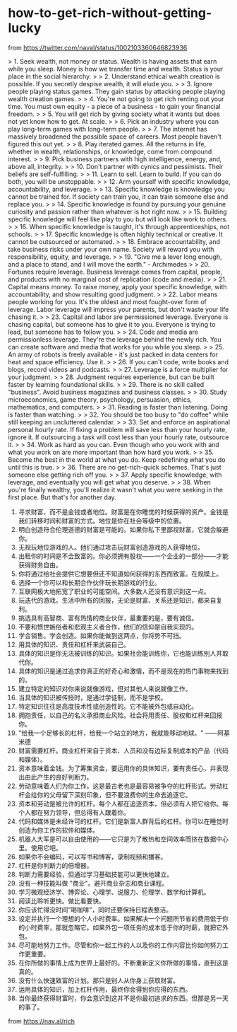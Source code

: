 * how-to-get-rich-without-getting-lucky
:PROPERTIES:
:CUSTOM_ID: how-to-get-rich-without-getting-lucky
:END:
from [[https://twitter.com/naval/status/1002103360646823936]]

> 1. Seek wealth, not money or status. Wealth is having assets that earn while you sleep. Money is how we transfer time and wealth. Status is your place in the social hierarchy. > > 2. Understand ethical wealth creation is possible. If you secretly despise wealth, it will elude you. > > 3. Ignore people playing status games. They gain status by attacking people playing wealth creation games. > > 4. You're not going to get rich renting out your time. You must own equity - a piece of a business - to gain your financial freedom. > > 5. You will get rich by giving society what it wants but does not yet know how to get. At scale. > > 6. Pick an industry where you can play long-term games with long-term people. > > 7. The internet has massively broadened the possible space of careers. Most people haven't figured this out yet. > > 8. Play iterated games. All the returns in life, whether in wealth, relationships, or knowledge, come from compound interest. > > 9. Pick business partners with high intelligence, energy, and, above all, integrity. > > 10. Don't partner with cynics and pessimists. Their beliefs are self-fulfilling. > > 11. Learn to sell. Learn to build. If you can do both, you will be unstoppable. > > 12. Arm yourself with specific knowledge, accountability, and leverage. > > 13. Specific knowledge is knowledge you cannot be trained for. If society can train you, it can train someone else and replace you. > > 14. Specific knowledge is found by pursuing your genuine curiosity and passion rather than whatever is hot right now. > > 15. Building specific knowledge will feel like play to you but will look like work to others. > > 16. When specific knowledge is taught, it's through apprenticeships, not schools. > > 17. Specific knowledge is often highly technical or creative. It cannot be outsourced or automated. > > 18. Embrace accountability, and take business risks under your own name. Society will reward you with responsibility, equity, and leverage. > > 19. "Give me a lever long enough, and a place to stand, and I will move the earth." - Archimedes > > 20. Fortunes require leverage. Business leverage comes from capital, people, and products with no marginal cost of replication (code and media). > > 21. Capital means money. To raise money, apply your specific knowledge, with accountability, and show resulting good judgment. > > 22. Labor means people working for you. It's the oldest and most fought-over form of leverage. Labor leverage will impress your parents, but don't waste your life chasing it. > > 23. Capital and labor are permissioned leverage. Everyone is chasing capital, but someone has to give it to you. Everyone is trying to lead, but someone has to follow you. > > 24. Code and media are permissionless leverage. They're the leverage behind the newly rich. You can create software and media that works for you while you sleep. > > 25. An army of robots is freely available - it's just packed in data centers for heat and space efficiency. Use it. > > 26. If you can't code, write books and blogs, record videos and podcasts. > > 27. Leverage is a force multiplier for your judgment. > > 28. Judgment requires experience, but can be built faster by learning foundational skills. > > 29. There is no skill called "business". Avoid business magazines and business classes. > > 30. Study microeconomics, game theory, psychology, persuasion, ethics, mathematics, and computers. > > 31. Reading is faster than listening. Doing is faster than watching. > > 32. You should be too busy to "do coffee" while still keeping an uncluttered calendar. > > 33. Set and enforce an aspirational personal hourly rate. If fixing a problem will save less than your hourly rate, ignore it. If outsourcing a task will cost less than your hourly rate, outsource it. > > 34. Work as hard as you can. Even though who you work with and what you work on are more important than how hard you work. > > 35. Become the best in the world at what you do. Keep redefining what you do until this is true. > > 36. There are no get-rich-quick schemes. That's just someone else getting rich off you. > > 37. Apply specific knowledge, with leverage, and eventually you will get what you deserve. > > 38. When you're finally wealthy, you'll realize it wasn't what you were seeking in the first place. But that's for another day.

1. 寻求财富，而不是金钱或者地位。财富是在你睡觉的时候获得的资产。金钱是我们转移时间和财富的方式。地位是你在社会等级中的位置。
2. 明白创造符合伦理道德的财富是可能的。如果你私下里鄙视财富，它就会躲避你。
3. 无视玩地位游戏的人。他们通过攻击玩财富创造游戏的人获得地位。
4. 出租你的时间是不会致富的。你必须拥有股权------一个企业的一部分------才能获得财务自由。
5. 你将通过给社会提供它想要但还不知道如何获得的东西而致富。在规模上。
6. 选择一个你可以和长期合作伙伴玩长期游戏的行业。
7. 互联网极大地拓宽了职业的可能空间。大多数人还没有意识到这一点。
8. 玩迭代的游戏。生活中所有的回报，无论是财富、关系还是知识，都来自复利。
9. 挑选具有高智商、富有热情的商业伙伴，最重要的是，要有诚信。
10. 不要和愤世嫉俗者和悲观主义者合作，他们的信仰是自我实现的。
11. 学会销售。学会创造。如果你能做到这两点，你将势不可挡。
12. 用具体的知识、责任和杠杆来武装自己。
13. 具体的知识是你无法被训练的知识。如果社会能训练你，它也能训练别人并取代你。
14. 具体的知识是通过追求你真正的好奇心和激情，而不是现在的热门事物来找到的。
15. 建立特定的知识对你来说就像游戏，但对其他人来说就像工作。
16. 当具体的知识被传授时，是通过学徒制，而不是学校。
17. 特定知识往往是高度技术性或创造性的。它不能被外包或自动化。
18. 拥抱责任，以自己的名义承担商业风险。社会将用责任、股权和杠杆来回报你。
19. "给我一个足够长的杠杆，给我一个站立的地方，我就能移动地球。" ------阿基米德
20. 财富需要杠杆。商业杠杆来自于资本、人员和没有边际复制成本的产品（代码和媒体）。
21. 资本意味着金钱。为了筹集资金，要运用你的具体知识，要有责任心，并表现出由此产生的良好判断力。
22. 劳动意味着人们为你工作。这是最古老也是最容易被争夺的杠杆形式。劳动杠杆会给你的父母留下深刻印象，但不要浪费你的生命去追逐它。
23. 资本和劳动是被允许的杠杆。每个人都在追逐资本，但必须有人把它给你。每个人都在努力领导，但总得有人跟着你。
24. 代码和媒体是未经许可的杠杆。它们是新富人群背后的杠杆。你可以在睡觉时创造为你工作的软件和媒体。
25. 机器人大军是可以自由使用的------它只是为了散热和空间效率而挤在数据中心里。使用它吧。
26. 如果你不会编码，可以写书和博客，录制视频和播客。
27. 杠杆是你判断力的倍增器。
28. 判断力需要经验，但通过学习基础技能可以更快地建立。
29. 没有一种技能叫做 "商业"。避开商业杂志和商业课程。
30. 学习微观经济学、博弈论、心理学、说服力、伦理学、数学和计算机。
31. 阅读比聆听更快。做比看要快。
32. 你应该忙得没时间”喝咖啡”，同时还要保持日程表整洁。
33. 设定并执行一个理想的个人小时费率。如果解决一个问题所节省的费用低于你的小时费率，那就忽略它。如果外包一项任务的成本低于你的时薪，就把它外包。
34. 尽可能地努力工作。尽管和你一起工作的人以及你的工作内容比你如何努力工作更重要。
35. 在你所做的事情上成为世界上最好的。不断重新定义你所做的事情，直到这是真的。
36. 没有什么快速致富的计划。那只是别人从你身上获取财富。
37. 运用具体的知识，加上杠杆作用，最终你会得到你应得的东西。
38. 当你最终获得财富时，你会意识到这并不是你最初追求的东西。但那是另一天的事了。

from [[https://nav.al/rich]]
